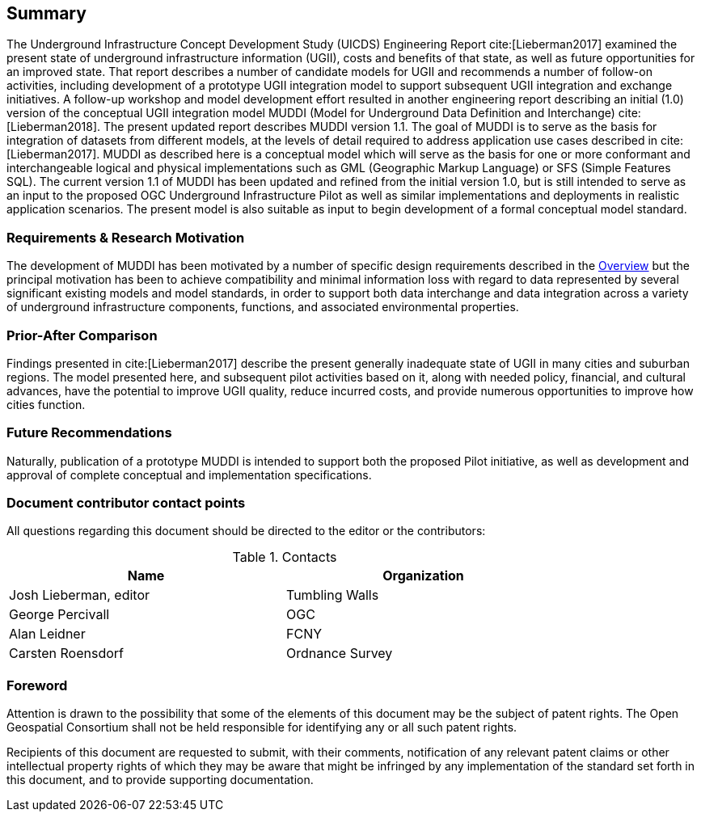 == Summary

The Underground Infrastructure Concept Development Study (UICDS) Engineering Report cite:[Lieberman2017] examined the present state of underground infrastructure information (UGII), costs and benefits of that state, as well as future opportunities for an improved state. That report describes a number of candidate models for UGII and recommends a number of follow-on activities, including development of a prototype UGII integration model to support subsequent UGII integration and exchange initiatives. A follow-up workshop and model development effort resulted in another engineering report describing an initial (1.0) version of the conceptual UGII integration model MUDDI (Model for Underground Data Definition and Interchange) cite:[Lieberman2018].  The present updated report describes MUDDI version 1.1. The goal of MUDDI is to serve as the basis for integration of datasets from different models, at the levels of detail required to address application use cases described in cite:[Lieberman2017]. MUDDI as described here is a conceptual model which will serve as the basis for one or more conformant and interchangeable logical and physical implementations such as GML (Geographic Markup Language) or SFS (Simple Features SQL). The current version 1.1 of MUDDI has been updated and refined from the initial version 1.0, but is still intended to serve as an input to the proposed OGC Underground Infrastructure Pilot as well as similar implementations and deployments in realistic application scenarios. The present model is also suitable as input to begin development of a formal conceptual model standard.


=== Requirements & Research Motivation
The development of MUDDI has been motivated by a number of specific design requirements described in the <<overview,Overview>> but the principal motivation has been to achieve compatibility and minimal information loss with regard to data represented by several significant existing models and model standards, in order to support both data interchange and data integration across a variety of underground infrastructure components, functions, and associated environmental properties.

=== Prior-After Comparison
Findings presented in cite:[Lieberman2017] describe the present generally inadequate state of UGII in many cities and suburban regions. The model presented here, and subsequent pilot activities based on it, along with needed policy, financial, and cultural advances,  have the potential to improve UGII quality, reduce incurred costs, and provide numerous opportunities to improve how cities function.


=== Future Recommendations
Naturally, publication of a prototype MUDDI is intended to support both the proposed Pilot initiative, as well as development and approval of complete conceptual and implementation specifications.


===	Document contributor contact points

All questions regarding this document should be directed to the editor or the contributors:

.Contacts
[width="80%",options="header"]
|====================
|Name |Organization
|((Josh Lieberman, editor)) | (( Tumbling Walls ))
|((George Percivall)) | ((OGC))
|((Alan Leidner)) | ((FCNY))
|((Carsten Roensdorf)) | ((Ordnance Survey))
|====================


// *****************************************************************************
// please don't change the foreword
// *****************************************************************************
=== Foreword

Attention is drawn to the possibility that some of the elements of this document may be the subject of patent rights. The Open Geospatial Consortium shall not be held responsible for identifying any or all such patent rights.

Recipients of this document are requested to submit, with their comments, notification of any relevant patent claims or other intellectual property rights of which they may be aware that might be infringed by any implementation of the standard set forth in this document, and to provide supporting documentation.
